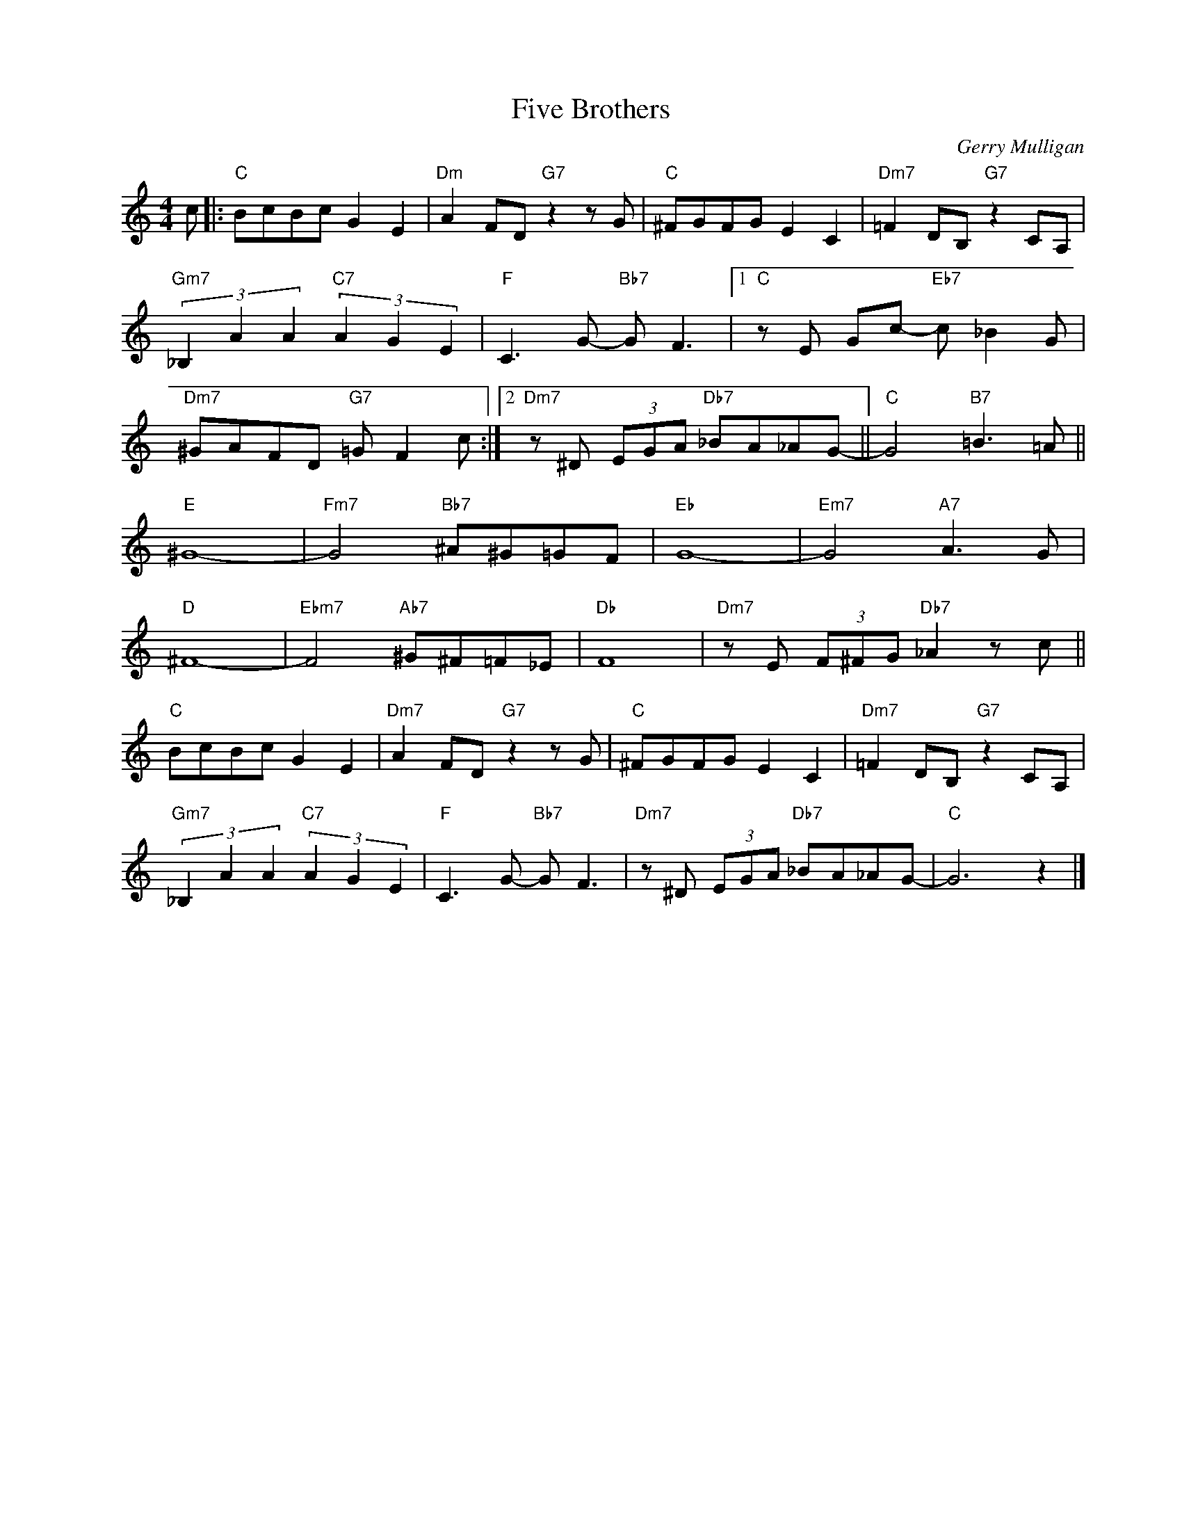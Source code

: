 X:1
T:Five Brothers
C:Gerry Mulligan
Z:www.realbook.site
L:1/8
M:4/4
I:linebreak $
K:C
V:1 treble nm=" " snm=" "
V:1
 c |:"C" BcBc G2 E2 |"Dm" A2 FD"G7" z2 z G |"C" ^FGFG E2 C2 |"Dm7" =F2 DB,"G7" z2 CA, |$ %5
"Gm7" (3_B,2 A2 A2"C7" (3A2 G2 E2 |"F" C3 G-"Bb7" G F3 |1"C" z E Gc-"Eb7" c _B2 G |$ %8
"Dm7" ^GAFD"G7" =G F2 c :|2"Dm7" z ^D (3EGA"Db7" _BA_AG- ||"C" G4"B7" =B3 =A ||$"E" ^G8- | %12
"Fm7" G4"Bb7" ^A^G=GF |"Eb" G8- |"Em7" G4"A7" A3 G |$"D" ^F8- |"Ebm7" F4"Ab7" ^G^F=F_E |"Db" F8 | %18
"Dm7" z E (3F^FG"Db7" _A2 z c ||$"C" BcBc G2 E2 |"Dm7" A2 FD"G7" z2 z G |"C" ^FGFG E2 C2 | %22
"Dm7" =F2 DB,"G7" z2 CA, |$"Gm7" (3_B,2 A2 A2"C7" (3A2 G2 E2 |"F" C3 G-"Bb7" G F3 | %25
"Dm7" z ^D (3EGA"Db7" _BA_AG- |"C" G6 z2 |] %27

